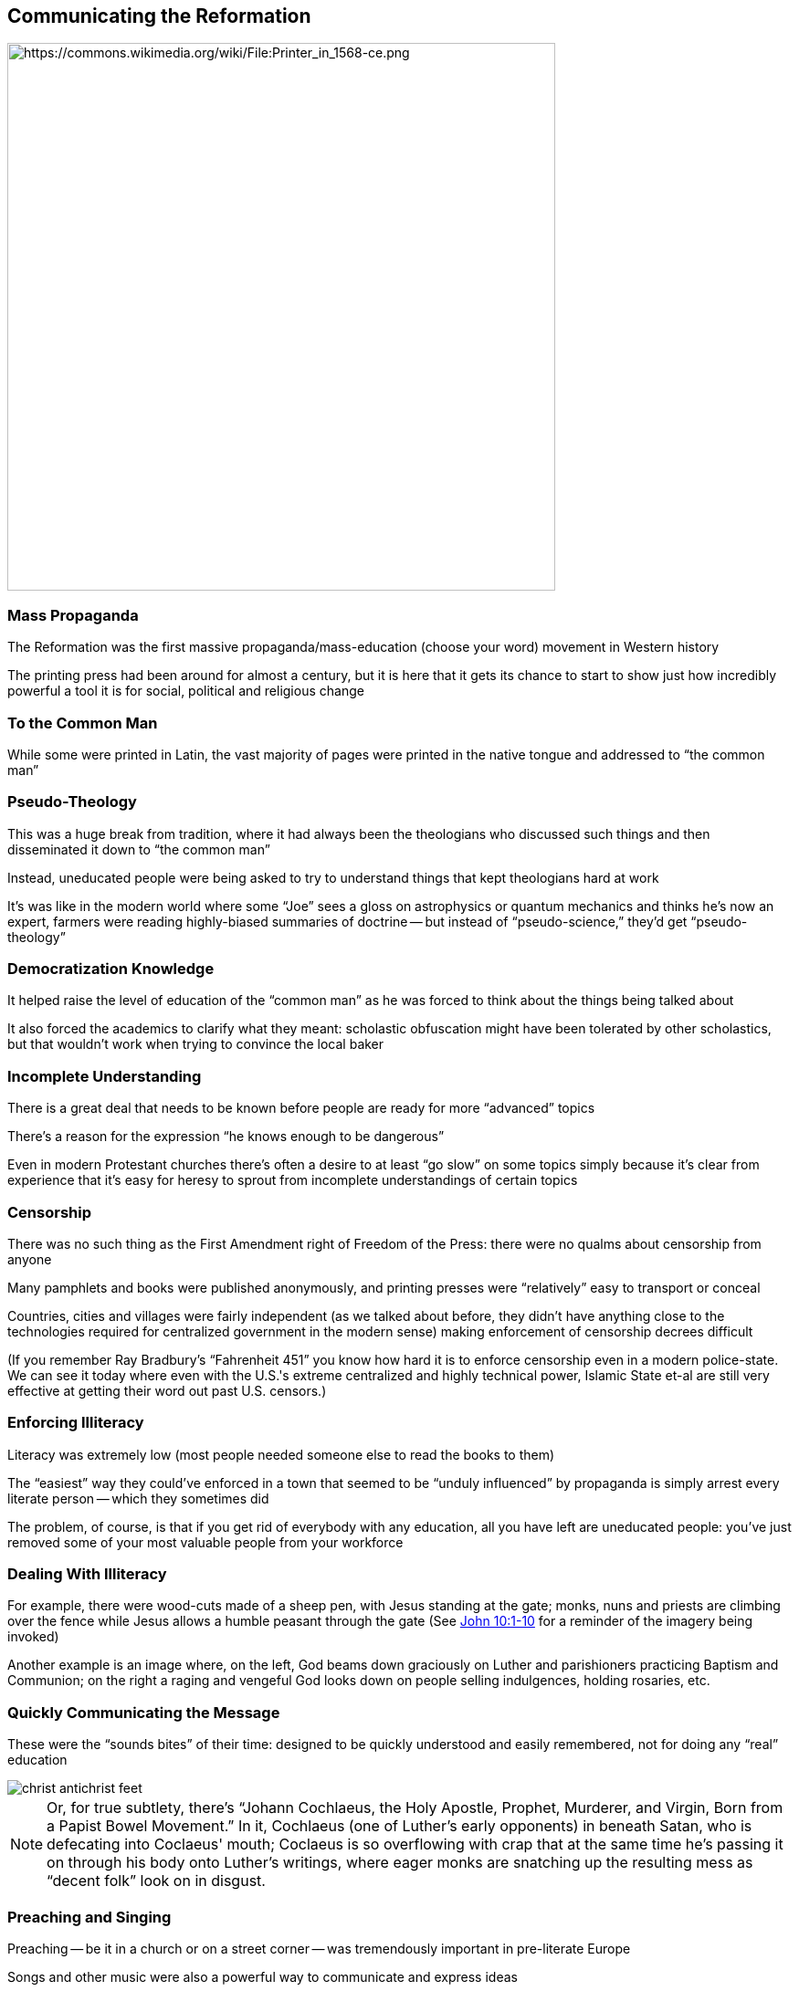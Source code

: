 == Communicating the Reformation

image::Printer_in_1568-ce.png[alt="https://commons.wikimedia.org/wiki/File:Printer_in_1568-ce.png",height="600px"]

=== Mass Propaganda

The Reformation was the first massive propaganda/mass-education (choose your word) movement in Western history

The printing press had been around for almost a century, but it is here that it gets its chance to start to show just how incredibly powerful a tool it is for social, political and religious change

=== To the Common Man

While some were printed in Latin, the vast majority of pages were printed in the native tongue and addressed to "`the common man`"

=== Pseudo-Theology

This was a huge break from tradition, where it had always been the theologians who discussed such things and then disseminated it down to "`the common man`"

Instead, uneducated people were being asked to try to understand things that kept theologians hard at work

[.small]
--
It's was like in the modern world where some "`Joe`" sees a gloss on astrophysics or quantum mechanics and thinks he's now an expert, farmers were reading highly-biased summaries of doctrine -- but instead of "`pseudo-science,`" they'd get "`pseudo-theology`"
--

=== Democratization Knowledge

It helped raise the level of education of the "`common man`" as he was forced to think about the things being talked about

It also forced the academics to clarify what they meant: scholastic obfuscation might have been tolerated by other scholastics, but that wouldn't work when trying to convince the local baker

=== Incomplete Understanding

There is a great deal that needs to be known before people are ready for more "`advanced`" topics

There's a reason for the expression "`he knows enough to be dangerous`"

Even in modern Protestant churches there's often a desire to at least "`go slow`" on some topics simply because it's clear from experience that it's easy for heresy to sprout from incomplete understandings of certain topics

=== Censorship

There was no such thing as the First Amendment right of Freedom of the Press: there were no qualms about censorship from anyone

Many pamphlets and books were published anonymously, and printing presses were "`relatively`" easy to transport or conceal

[.small]
--
Countries, cities and villages were fairly independent (as we talked about before, they didn't have anything close to the technologies required for centralized government in the modern sense) making enforcement of censorship decrees difficult

(If you remember Ray Bradbury's "`Fahrenheit 451`" you know how hard it is to enforce censorship even in a modern police-state. We can see it today where even with the U.S.'s extreme centralized and highly technical power, Islamic State et-al are still very effective at getting their word out past U.S. censors.)
--

=== Enforcing Illiteracy

Literacy was extremely low (most people needed someone else to read the books to them)

The "`easiest`" way they could've enforced in a town that seemed to be "`unduly influenced`" by propaganda is simply arrest every literate person -- which they sometimes did

The problem, of course, is that if you get rid of everybody with any education, all you have left are uneducated people: you've just removed some of your most valuable people from your workforce

=== Dealing With Illiteracy

For example, there were wood-cuts made of a sheep pen, with Jesus standing at the gate; monks, nuns and priests are climbing over the fence while Jesus allows a humble peasant through the gate (See https://www.biblegateway.com/passage/?search=John+10%3A1-10&version=NIV[John 10:1-10] for a reminder of the imagery being invoked)

Another example is an image where, on the left, God beams down graciously on Luther and parishioners practicing Baptism and Communion; on the right a raging and vengeful God looks down on people selling indulgences, holding rosaries, etc.

=== Quickly Communicating the Message

These were the "`sounds bites`" of their time: designed to be quickly understood and easily remembered, not for doing any "`real`" education

image::christ_antichrist_feet.jpg[]

[NOTE.speaker]
--
Or, for true subtlety, there's "`Johann Cochlaeus, the Holy Apostle, Prophet, Murderer, and Virgin, Born from a Papist Bowel Movement.`" In it, Cochlaeus (one of Luther's early opponents) in beneath Satan, who is defecating into Coclaeus' mouth; Coclaeus is so overflowing with crap that at the same time he's passing it on through his body onto Luther's writings, where eager monks are snatching up the resulting mess as "`decent folk`" look on in disgust.
--

=== Preaching and Singing

Preaching -- be it in a church or on a street corner -- was tremendously important in pre-literate Europe

Songs and other music were also a powerful way to communicate and express ideas

There were hybrids of the basic forms, like people reading aloud, sermons being published, text next to the pictures, etc.

=== Memorable Music

In addition to "`folk`" songs and the like, all of this was happening at the same time as the Renaissance, which was redefining the role of music. It was becoming legitimate to write music that people actually enjoyed

That helped make the music -- and its accompanying words -- easier to remember. Famously, Luther himself took advantage of this change
